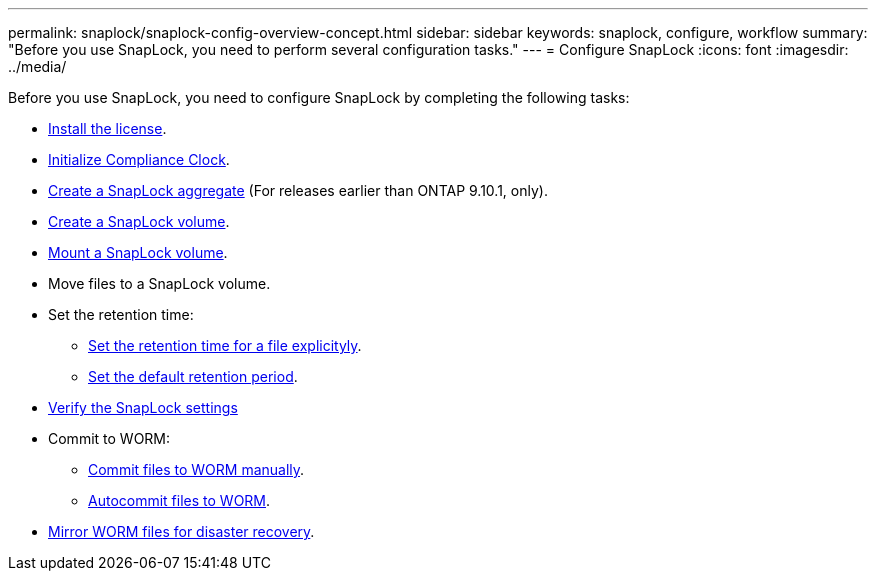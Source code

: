 ---
permalink: snaplock/snaplock-config-overview-concept.html
sidebar: sidebar
keywords: snaplock, configure, workflow
summary: "Before you use SnapLock, you need to perform several configuration tasks."
---
= Configure SnapLock
:icons: font
:imagesdir: ../media/

[.lead]
Before you use SnapLock, you need to configure SnapLock by completing the following tasks:

* link:https://docs.netapp.com/us-en/ontap/snaplock/install-license-task.html[Install the license].
* link:https://docs.netapp.com/us-en/ontap/snaplock/initialize-complianceclock-task.html[Initialize Compliance Clock].
* link:https://docs.netapp.com/us-en/ontap/snaplock/create-snaplock-aggregate-task.html[Create a SnapLock aggregate] (For releases earlier than ONTAP 9.10.1, only).
* link:https://docs.netapp.com/us-en/ontap/snaplock/create-snaplock-volume-task.html[Create a SnapLock volume].
* link:https://docs.netapp.com/us-en/ontap/snaplock/mount-snaplock-volume-task.html[Mount a SnapLock volume].
* Move files to a SnapLock volume.
* Set the retention time:
** link:https://docs.netapp.com/us-en/ontap/snaplock/set-retention-time-file-explicitly-task.html[Set the retention time for a file explicityly].
** link:https://docs.netapp.com/us-en/ontap/snaplock/set-default-retention-period-task.html[Set the default retention period].
* link:https://docs.netapp.com/us-en/ontap/snaplock/verify-file-volume-settings-file-fingerprint-task.html[Verify the SnapLock settings]
* Commit to WORM:
** link:https://docs.netapp.com/us-en/ontap/snaplock/commit-files-worm-state-manual-task.html[Commit files to WORM manually].
** link:https://docs.netapp.com/us-en/ontap/snaplock/autocommit-files-worm-task.html[Autocommit files to WORM].
* link:https://docs.netapp.com/us-en/ontap/snaplock/mirror-worm-files-task.html[Mirror WORM files for disaster recovery].

